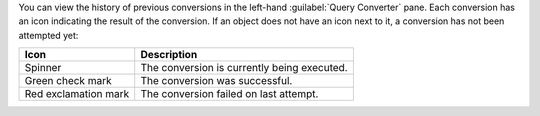 You can view the history of previous conversions in the left-hand 
:guilabel:`Query Converter` pane. Each conversion has an icon 
indicating the result of the conversion. If an object does not have 
an icon next to it, a conversion has not been attempted yet:

.. list-table::
   :header-rows: 1
   
   * - Icon 
     - Description

   * - Spinner
     - The conversion is currently being executed.

   * - Green check mark
     - The conversion was successful.

   * - Red exclamation mark
     - The conversion failed on last attempt.